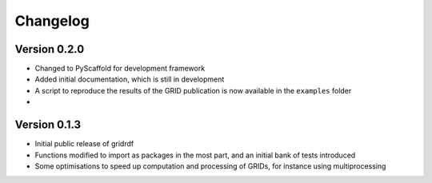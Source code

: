 =========
Changelog
=========

Version 0.2.0
=============

- Changed to PyScaffold for development framework
- Added initial documentation, which is still in development
- A script to reproduce the results of the GRID publication is now
  available in the ``examples`` folder
- 


Version 0.1.3
=============

- Initial public release of gridrdf
- Functions modified to import as packages in the most part, and an initial bank of tests introduced
- Some optimisations to speed up computation and processing of GRIDs, for instance using multiprocessing
